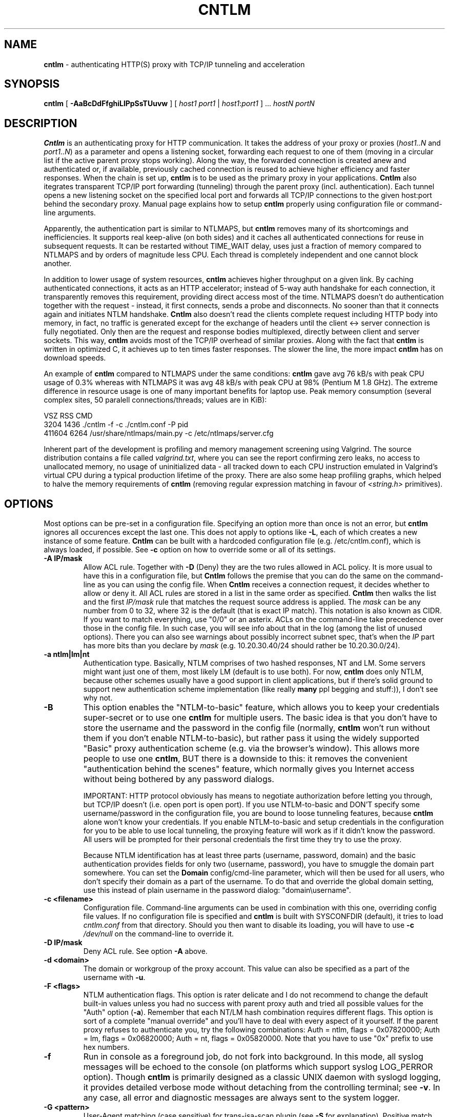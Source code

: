 .TH CNTLM 1 "May 2007" "cntlm 0.34" "Accelerating NTLM Authentication Proxy"
.SH NAME
\fBcntlm\fP \- authenticating HTTP(S) proxy with TCP/IP tunneling and acceleration

.SH SYNOPSIS
.B cntlm
[
.B \-AaBcDdFfghiLlPpSsTUuvw
] [ \fIhost1\fP \fIport1\fP | \fIhost1\fP:\fIport1\fP ] ... \fIhostN\fP \fIportN\fP

.SH DESCRIPTION
\fBCntlm\fP is an authenticating proxy for HTTP communication. It takes the
address of your proxy or proxies (\fIhost1..N\fP and \fIport1..N\fP) as a
parameter and opens a listening socket, forwarding each request to one of them
(moving in a circular list if the active parent proxy stops working). Along the
way, the forwarded connection is created anew and authenticated or, if
available, previously cached connection is reused to achieve higher efficiency
and faster responses.  When the chain is set up, \fBcntlm\fP is to be used as
the primary proxy in your applications. \fBCntlm\fP also itegrates transparent
TCP/IP port forwarding (tunneling) through the parent proxy (incl.
authentication). Each tunnel opens a new listening socket on the specified
local port and forwards all TCP/IP connections to the given host:port behind
the secondary proxy.  Manual page explains how to setup \fBcntlm\fP properly
using configuration file or command\-line arguments.

.PP
Apparently, the authentication part is similar to NTLMAPS, but \fBcntlm\fP
removes many of its shortcomings and inefficiencies. It supports real
keep\-alive (on both sides) and it caches all authenticated connections for
reuse in subsequent requests. It can be restarted without TIME_WAIT delay, uses
just a fraction of memory compared to NTLMAPS and by orders of magnitude less
CPU. Each thread is completely independent and one cannot block another.

.PP
In addition to lower usage of system resources, \fBcntlm\fP achieves higher
throughput on a given link. By caching authenticated connections, it acts as an
HTTP accelerator; instead of 5\-way auth handshake for each connection, it
transparently removes this requirement, providing direct access most of the
time. NTLMAPS doesn't do authentication together with the request \- instead,
it first connects, sends a probe and disconnects. No sooner than that it
connects again and initiates NTLM handshake. \fBCntlm\fP also doesn't read the
clients complete request including HTTP body into memory, in fact, no traffic
is generated except for the exchange of headers until the client <\-> server
connection is fully negotiated. Only then are the request and response bodies
multiplexed, directly between client and server sockets. This way, \fBcntlm\fP
avoids most of the TCP/IP overhead of similar proxies. Along with the fact that
\fBcntlm\fP is written in optimized C, it achieves up to ten times faster
responses. The slower the line, the more impact \fBcntlm\fP has on download
speeds.

.PP
An example of \fBcntlm\fP compared to NTLMAPS under the same conditions:
\fBcntlm\fP gave avg 76 kB/s with peak CPU usage of 0.3% whereas with NTLMAPS
it was avg 48 kB/s with peak CPU at 98% (Pentium M 1.8 GHz). The extreme
difference in resource usage is one of many important benefits for laptop use.
Peak memory consumption (several complex sites, 50 paralell connections/threads;
values are in KiB):
.nf

       VSZ   RSS CMD
      3204  1436 ./cntlm \-f \-c ./cntlm.conf \-P pid
    411604  6264 /usr/share/ntlmaps/main.py \-c /etc/ntlmaps/server.cfg
.fi

.PP
Inherent part of the development is profiling and memory management screening
using Valgrind. The source distribution contains a file called
\fIvalgrind.txt\fP, where you can see the report confirming zero leaks, no
access to unallocated memory, no usage of uninitialized data - all tracked down
to each CPU instruction emulated in Valgrind's virtual CPU during a typical
production lifetime of the proxy. There are also some heap profiling graphs,
which helped to halve the memory requirements of \fBcntlm\fP (removing regular
expression matching in favour of \fI<string.h>\fP primitives).

.SH OPTIONS
Most options can be pre\-set in a configuration file. Specifying an option more
than once is not an error, but \fBcntlm\fP ignores all occurences except the
last one. This does not apply to options like \fB\-L\fP, each of which creates
a new instance of some feature. \fBCntlm\fP can be built with a hardcoded
configuration file (e.g. /etc/cntlm.conf), which is always loaded, if possible.
See \fB\-c\fP option on how to override some or all of its settings.

.TP 
.B \-A \fBIP/mask\fP
Allow ACL rule. Together with \fB-D\fP (Deny) they are the two rules allowed in
ACL policy. It is more usual to have this in a configuration file, but
\fBCntlm\fP follows the premise that you can do the same on the command\-line
as you can using the config file. When \fBCntlm\fP receives a connection
request, it decides whether to allow or deny it. All ACL rules are stored in a
list in the same order as specified. \fBCntlm\fP then walks the list and the
first \fIIP/mask\fP rule that matches the request source address is applied.
The \fImask\fP can be any number from 0 to 32, where 32 is the default (that is
exact IP match). This notation is also known as CIDR. If you want to match
everything, use "0/0" or an asterix. ACLs on the command\-line take precedence
over those in the config file. In such case, you will see info about that in
the log (among the list of unused options). There you can also see warnings
about possibly incorrect subnet spec, that's when the \fIIP\fP part has more
bits than you declare by \fImask\fP (e.g. 10.20.30.40/24 should rather be
10.20.30.0/24).

.TP 
.B \-a ntlm|lm|nt
Authentication type. Basically, NTLM comprises of two hashed responses, NT and
LM. Some servers might want just one of them, most likely LM (default is to use
both). For now, \fBcntlm\fP does only NTLM, because other schemes usually have
a good support in client applications, but if there's solid ground to support
new authentication scheme implementation (like really \fBmany\fP ppl begging
and stuff:)), I don't see why not.

.TP
.B \-B
This option enables the "NTLM-to-basic" feature, which allows you to keep your
credentials super-secret or to use one \fBcntlm\fP for multiple users. The
basic idea is that you don't have to store the username and the password in the
config file (normally, \fBcntlm\fP won't run without them if you don't enable
NTLM-to-basic), but rather pass it using the widely supported "Basic" proxy
authentication scheme (e.g. via the browser's window). This allows more people
to use one \fBcntlm\fP, BUT there is a downside to this: it removes the
convenient "authentication behind the scenes" feature, which normally gives you
Internet access without being bothered by any password dialogs.

IMPORTANT: HTTP protocol obviously has means to negotiate authorization before
letting you through, but TCP/IP doesn't (i.e. open port is open port). If you
use NTLM-to-basic and DON'T specify some username/password in the configuration
file, you are bound to loose tunneling features, because \fBcntlm\fP alone
won't know your credentials. If you enable NTLM-to-basic and setup credentials
in the configuration for you to be able to use local tunneling, the proxying
feature will work as if it didn't know the password. All users will be prompted
for their personal credentials the first time they try to use the proxy.

Because NTLM identification has at least three parts (username, password,
domain) and the basic authentication provides fields for only two (username,
password), you have to smuggle the domain part somewhere. You can set the
\fBDomain\fP config/cmd-line parameter, which will then be used for all users,
who don't specify their domain as a part of the username. To do that and
override the global domain setting, use this instead of plain username in the
password dialog: "domain\\username".

.TP 
.B \-c <filename>
Configuration file. Command\-line arguments can be used in combination with
this one, overriding config file values. If no configuration file is specified
and \fBcntlm\fP is built with SYSCONFDIR (default), it tries to load
\fIcntlm.conf\fP from that directory. Should you then want to disable its
loading, you will have to use \fB\-c\fP \fI/dev/null\fP on the command\-line to
override it.

.TP
.B \-D IP/mask
Deny ACL rule. See option \fB-A\fP above.

.TP
.B \-d <domain>
The domain or workgroup of the proxy account. This value can also be specified
as a part of the username with \fB\-u\fP.

.TP
.B \-F <flags>
NTLM authentication flags. This option is rater delicate and I do not recommend
to change the default built-in values unless you had no success with parent proxy
auth and tried all possible values for the "Auth" option (\fB\-a\fP). Remember
that each NT/LM hash combination requires different flags. This option is sort
of a complete "manual override" and you'll have to deal with every aspect of it
yourself. If the parent proxy refuses to authenticate you, try the following
combinations: Auth = ntlm, flags = 0x07820000; Auth = lm, flags = 0x06820000;
Auth = nt, flags = 0x05820000. Note that you have to use "0x" prefix to use hex
numbers.

.TP
.B \-f
Run in console as a foreground job, do not fork into background. In this mode,
all syslog messages will be echoed to the console (on platforms which support
syslog LOG_PERROR option). Though \fBcntlm\fP is primarily designed as a
classic UNIX daemon with syslogd logging, it provides detailed verbose mode
without detaching from the controlling terminal; see \fB-v\fP. In any case, all
error and diagnostic messages are always sent to the system logger.

.TP
.B \-G <pattern>
User-Agent matching (case sensitive) for trans-isa-scan plugin (see \fB\-S\fP
for explanation). Positive match identifies requests (applications) for which
the plugin should be enabled without considering the size of the download (see
\fB\-S\fP). You can use shell wildcard characters, namely "*", "?" and "[]". If
used without \fB\-S\fP or \fBISAScannerSize\fP, the \fImax_size_in_kb\fP is
internally set to infinity, so the plugin will be active ONLY for selected
User-Agents, regardless of download size.

.TP
.B \-g
Gateway mode, \fBcntlm\fP listens on all network interfaces. Default is to bind
just loopback. That way, only local processes can connect to
\fBcntlm\fP. In the gateway mode though, \fBcntlm\fP listens on all interfaces
and is accessible to other machines on the network. Please note that with this
option the command\-line order matters when specifying proxy or tunnel local (listening)
ports. Those positioned before it will bind only loopback; those after will be
public. IMPORTANT: All of the above applies only to local ports for which you
didn't specify any source address. If you did, \fBcntlm\fP tries to bind the
given port only on the specified interface (or rather IP address).

.TP
.B \-h \fB"<name>: <value>"\fP
Header substitution. Every client's request will be processed and any headers
defined using \fB-h\fP or in the configuration file will be added to it. In case
the header is already present, its value will be replaced.

.TP
.B \-i
Interactive password prompt. Any password settings from the command line or 
config file is ignored with this option and a password prompt is issued.
Use this option only from shell.

.TP
.B \-L [<saddr>:]<lport>:<rhost>:<rport>
Tunnel specification. The syntax is the same as in OpenSSH's local forwarding
(\fB\-L\fP), with a new optional prefix, \fIsaddr\fP - the source IP address to
bind the \fIlport\fP to. \fBCntlm\fP will listen for incomming connections on
the local port \fIlport\fP, forwarding every new connection through the parent
proxy to the \fIrhost\fP:\fIrport\fP (authenticating on the go). This option
can be used multiple times for unlimited number of tunnels, with or without the
\fIsaddr\fP option. See \fB-g\fP for the details concerning local port binding
when \fIsaddr\fP is not used.

Please note that many corporate proxies do not allow connections to ports other
than 443 (https), but if you run your target service on this port, you should
be safe. Connect to HTTPS is "always" allowed, otherwise nobody would be able
to browse https:// sites. In any case, first try if you can establish a
connection through the tunnel, before you rely on it. This feature does the
same job as tools like \fBcorkscrew(1)\fP, but instead of communicating over a
terminal, \fBcntlm\fP keeps it TCP/IP.

.TP
.B \-l [<saddr>:]<lport>
Local port for the \fBcntlm\fP proxy service. Use the number you have chosen
here and the hostname of the machine running \fBcntlm\fP (possibly localhost)
as proxy settings in your browser and/or the environment. Most applications
(including console) support the notion of proxy to connect to other hosts. On
POSIX, set the following variables to use e.g. \fBwget(1)\fP without any
trouble (fill in the actual address of \fBcntlm\fP):
.nf
$ export ftp_proxy=http://localhost:3128
$ export http_proxy=$ftp_proxy
$ export https_proxy=$ftp_proxy
.fi

You can choose to run the proxy service on more than one port, in such case
just use this option as many times as necessary. But unlike tunnel specification,
\fBcntlm\fP fails to start if it cannot bind all of the proxy service ports.
Proxy service port can also be bound selectively. Use \fIsaddr\fP to pick
source IP address to bind the \fIlport\fP to. This allows you, for example, to
run the service on different ports for subnet A and B and make it invisible for
subnet C. See \fB-g\fP for the details concerning local port binding when
\fIsaddr\fP is not used.

.TP
.B \-P <pidfile>
Create a PID file \fIpidfile\fP upon startup. If the specified file exists, it
is truncated and overwritten. This option is intended for use with
\fBstart\-stop\-daemon(8)\fP and other servicing mechanisms. Please note that
the PID file is created AFTER the process drops its privileges and forks. When
the daemon finishes cleanly, the file is removed.

.TP
.B \-p <password>
Proxy account password. You don't have to use configuration file to keep it
private. \fBCntlm\fP deletes the password from the memory, so it cannot be
seen in /proc or with process inspection tools like \fBps(1)\fP, etc.

.TP
.B \-S <max_size_in_kb>
Enables the plugin for transparent handling of the dreaded ISA AV scanner, which
returns an interactive HTTP page (displaying the scanning progress) instead of
the file/data you've requested, every time it feels like scanning the contents.
This presumptuous behavior breaks every automated downloader, updater and
basically EVERY application relying on downloads (e.g. wget, apt-get).

The parameter \fImax_size_in_kb\fP allows you to choose maximum download size
you wish to handle by the plugin (see below why you might want that). If the
file size is bigger than this, \fBcntlm\fP forwards you the interactive page,
effectively disabling the plugin for that download. Zero means no limit. Use
\fB\-G\fP/\fBISAScannerAgent\fP to identify applications for which
\fImax_size_in_kb\fP should be ignored (forcing the plugin). It works by
matching User-Agent header and is necessary for e.g. wget, apt-get and yum,
which would fail if the response is some HTTP page instead of requested data.

How it works: the client asks for a file, \fBcntlm\fP detects ISA's bullshit
response and waits for the secret link to ISA's cache, which comes no sooner
than the file is downloaded and scanned by ISA. Only then can \fBcntlm\fP make
the second request for the real file and forward it along with correct headers
to the client. The client doesn't timeout while waiting for it, b/c \fBcntlm\fP
is periodically sending an extra "keepalive" header, but the user might get
nervous not seeing the progress bar move. It's of course \fBpurely psychological\fP
matter, there's no difference if \fBcntlm\fP or your browser requests the
scanned file - you must wait for ISA to do it's job and download then. You
just expect to see some progress indicator move, which is all what the
ISA's page does: it shows HTML countdown.

If the plugin cannot parse the page for some reason (different formatting,
etc.), it quits and you get the interactive page - it's never "lost".

The keepalive header is called "ISA-Scanner" and shows the ISA's progres, e.g.:
.nf
    ISA-Scanner: 6000 of 10000
    ISA-Scanner: 7000 of 10000
    ...
.fi

.TP
.B \-s
Serializes all requests by not using concurrent threads for proxy (tunneling
still works in parallel). This has a horrible impact on performance and is
available only for debugging purposes. When used with \fB\-v\fP, it yields
nice sequential debug log, where requests take turns.

.TP
.B \-T <filename>
Used in combination with \fB\-v\fP to save the debug output into a trace file.
It should be placed as the first parameter on the command line. To prevent data
loss, it never overwrites an existing file. You have to pick a unique name
or manually delete the old file.

.TP
.B \-U <uid>
When executed as root, do the stuff that needs such permissions (read config,
bind ports, etc.) and then immediately drop privileges and change to \fIuid\fP.
This parameter can be either number or system username. If you use a number,
both uid and gid of the process will be set to this value; if you specify a
username, uid and gid will be set according to that user's uid and primary gid
as defined in \fI/etc/passwd\fP. You should use the latter, possibly using a
dedicated \fBcntlm\fP account. As with any daemon, you are \fBstrongly\fP
advised to run \fBcntlm\fP under a non-privileged account.

.TP
.B \-u <user>[@<domain>]
Proxy account/user name. Domain can be be entered as well.

.TP
.B \-v
Print debugging information. This option enables foreground mode of operation
(\fB\-f\fP) for you to be able to see the output and interact with the program.
In case of any trouble, try to repeat the condition with this option and attach
the whole output to the bug report.

.TP
.B \-w <workstation>
Proxy account workstation NetBIOS name. Do not use full domain name (FQDN)
here. Just the first part. Some proxies require this information.

.SH CONFIGURATION
Configuration file has the same syntax as OpenSSH ssh_config. It comprises of
whitespace delimited keywords and values. Comment begins with a hash '#' and
can begin anywhere in the file. Everything after the hash up until the EOL is a
comment. Values can contain any characters, including whitespace. Do not quote
anything. For detailed explanation of keywords, see appropriate command-line
options. Following keywords are available:

.TP
.B Allow <IP>[/<mask>]
ACL allow rule, see \fB-A\fP.

.TP
.B Auth ntlm|lm|nt
Select any possible combination of NTLM hashes using a single parameter.

.TP
.B Deny <IP>[/<mask>]
ACL deny rule, see \fB-A\fP.

.TP
.B Domain <domain_name>
Proxy account domain/workgroup name.

.TP
.B Flags <flags>
NTLM authentication flags. See \fB\-F\fP for details.

.TP
.B Gateway yes|no
Gateway mode. In the configuration file, order doesn't matter. Gateway mode
applies the same to all tunnels.

.TP
.B Header <headername: value>
Header substitution. See \fB-h\fP for details and remember, no quoting.

.TP
.B ISAScannerAgent <pattern>
Wildcard-enabled (*, ?, []) case sensitive User-Agent string matching for the
trans-isa-plugin. If you don't define \fBISAScannerSize\fP, it is internally
set to infinity, i.e. disabling the plugin for all downloads except those
agent-matched ones. See \fB\-G\fP.

.TP
.B ISAScannerSize <max_size_in_kb>
Enable trans-isa-scan plugin. See \fB\-S\fP for more.

.TP
.B Listen [<saddr>:]<port_number>
Local port number for the \fBcntlm\fP's proxy service. See \fB-l\fP for more.
add
.TP
.B Password <password>
Proxy account password.

.TP
.B Proxy <host:port>
Parent proxy, which requires authentication. The same as proxy on the
command\-line, can be used more than once to specify unlimited number of
proxies. Should one proxy fail, \fBcntlm\fP automatically moves on to the
next one. The connect request fails only if the whole list of proxies is
scanned and (for each request) and found to be invalid. Command\-line takes
precedence over the configuration file.

.TP
.B NTLMToBasic yes|no
Enable/disable NTLM-to-basic authenticatoin. See \fB-B\fP for more.

.TP
.B Tunnel [<saddr>:]<lport>:<rhost>:<rport>
Tunnel specification. See \fB-L\fP for more.

.TP
.B Username 
Proxy account name, without the possibility to include domain name ('at' sign
is interpreted literally).

.SH FILES
The optional location of the configuration file is defined in the Makefile,
with the default for 1) deb/rpm package, 2) traditional "make; make install"
and 3) Windows installer being:
.nf

1) /etc/cntlm.conf
2) /usr/local/etc/cntlm.conf
3) %PROGRAMFILES%\\Cntlm\\cntlm.ini
.fi

.SH PORTING
\fBCntlm\fP has been successfully compiled and tested on both little and big
endian machines (Linux/i386 and AIX/PowerPC). For compilation details, see
README in the source distribution. Porting to any POSIX conforming OS shouldn't
be more than a matter of the Makefile rearrangement. \fBCntlm\fP uses strictly
POSIX.1c interfaces with ISO C99 libc (\fBsnprintf(3)\fP), it is also compliant
with SUSv2. Since version 0.33, \fBcntlm\fP supports Windows using POSIX
emulation layer Cygwin.

.SH TODO
In the much needed NTLM-proxy departement, \fBcntlm\fP aims to be a drop\-in
replacement for NTLMAPS. But please note that NTLM WWW auth (that is auth to
HTTP servers), when it is running without any parent proxy as a standalone
proxy server in itself, won't probaly be implemented ever. Even though the
tasks share common NTLM authentication, they are different things. Also, I've
never seen any access-protected HTTP server requiring solely NTLM without any
alternative. Such a narrow-spectrum tool can be written in Perl in a few
minutes. I strive to keep the code of \fBcntlm\fP simple and efficient.

.SH BUGS
This software is still BETA, so there are probably many bugs for you to uncloak
even though I'm testing every new piece of code AMAP and use \fBcntlm\fP daily.
I'll be happy to fix all of them, but if you can manage, patches would be
better. ;)

\fBTo report a bug\fP, enable the debug output, save it to a file and submit
on\-line along with a detailed description of the problem and how to reproduce
it. The link can be found on the homepage.

To generate the debug tracefile correctly, first run \fBcntlm\fP from the
shell (command line) and make sure you can reproduce the bug. When you will
have verfied that, stop \fBcntlm\fP (hit Ctrl-C) and insert the following
parameters at the beginning of the command line, preserving their order.
Example:
.nf

cntlm[.exe] \-T cntlmtrace.log \-v \-s ... the rest ...
.fi

.SH AUTHOR
Written by David Kubicek <dave (o) awk.cz>
.br
Homepage: http://cntlm.sourceforge.net/

.SH COPYRIGHT
Copyright \(co 2007 David Kubicek
.br
\fBCntlm\fP uses DES and MD4 routines from gnulib and Base64 routines from
\fBmutt(1)\fP.
